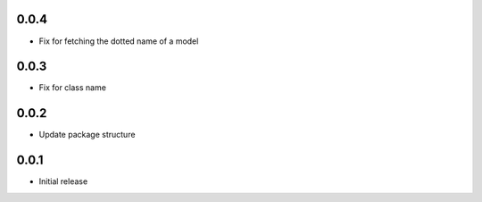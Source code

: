 0.0.4
=====

* Fix for fetching the dotted name of a model


0.0.3
=====

* Fix for class name


0.0.2
=====

* Update package structure

0.0.1
=====

* Initial release
